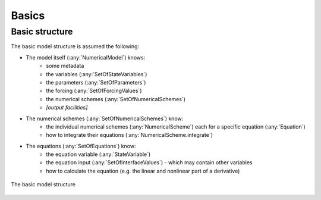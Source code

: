 
Basics
======

Basic structure
+++++++++++++++

The basic model structure is assumed the following:

- The model itself (:any:`NumericalModel`) knows: 
    - some metadata
    - the variables (:any:`SetOfStateVariables`)
    - the parameters (:any:`SetOfParameters`)
    - the forcing (:any:`SetOfForcingValues`)
    - the numerical schemes (:any:`SetOfNumericalSchemes`)
    - *[output facilities]*
- The numerical schemes (:any:`SetOfNumericalSchemes`) know:
    - the individual numerical schemes (:any:`NumericalScheme`) each for a
      specific equation (:any:`Equation`)
    - how to integrate their equations (:any:`NumericalScheme.integrate`)
- The equations (:any:`SetOfEquations`) know:
    - the equation variable (:any:`StateVariable`)
    - the equation input (:any:`SetOfInterfaceValues`) - which may contain other
      variables
    - how to calculate the equation (e.g. the linear and nonlinear part of a
      derivative)


.. figure:: graphics/model-basic-structure.png
   :alt: basic model structure
   :align: center

   The basic model structure

